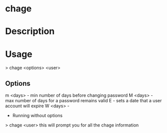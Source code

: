 

* chage

* Description
* Usage
> chage <options> <user>

** Options
m <days> - min number of days before changing password
M <days> - max number of days for a password remains valid
E        - sets a date that a user account will expire
W <days> - 

+ Running without options
> chage <user>
this will prompt you for all the chage information
